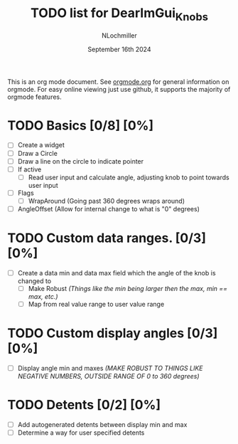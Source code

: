 #+TITLE:  TODO list for DearImGui_Knobs
#+AUTHOR: NLochmiller
#+DATE:   September 16th 2024

This is an org mode document. See [[https://orgmode.org][orgmode.org]] for general information on orgmode.
For easy online viewing just use github, it supports the majority of orgmode features.

* TODO Basics [0/8] [0%]
- [ ] Create a widget
- [ ] Draw a Circle
- [ ] Draw a line on the circle to indicate pointer
- [ ] If active
  - [ ] Read user input and calculate angle, adjusting knob to point towards user input
- [ ] Flags
  - [ ] WrapAround (Going past 360 degrees wraps around)
- [ ] AngleOffset (Allow for internal change to what is "0" degrees)

* TODO Custom data ranges. [0/3] [0%]
- [ ] Create a data min and data max field which the angle of the knob is changed to
  - [ ] Make Robust /(Things like the min being larger then the max, min == max, etc.)/
  - [ ] Map from real value range to user value range

* TODO Custom display angles [0/3] [0%]
- [ ] Display angle min and maxes /(MAKE ROBUST TO THINGS LIKE NEGATIVE NUMBERS, OUTSIDE RANGE OF 0 to 360 degrees)/

* TODO Detents [0/2] [0%]
- [ ] Add autogenerated detents between display min and max
- [ ] Determine a way for user specified detents
